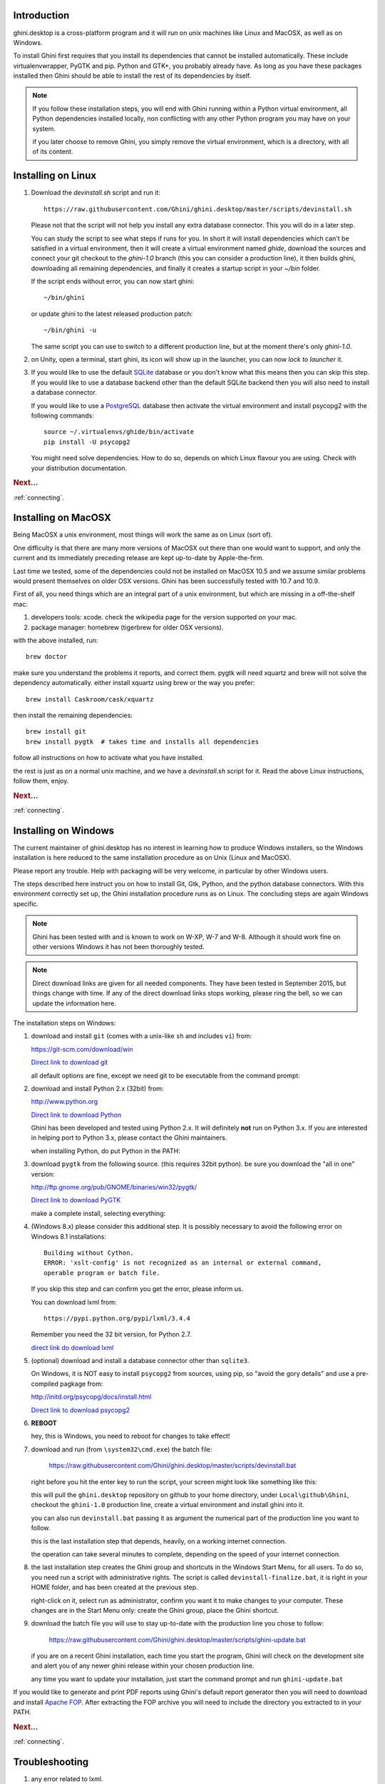 Introduction
-----------------------

ghini.desktop is a cross-platform program and it will run on unix machines
like Linux and MacOSX, as well as on Windows.

To install Ghini first requires that you install its dependencies that
cannot be installed automatically.  These include virtualenvwrapper, PyGTK
and pip. Python and GTK+, you probably already have. As long as you have
these packages installed then Ghini should be able to install the rest of
its dependencies by itself.

.. note:: If you follow these installation steps, you will end with Ghini
          running within a Python virtual environment, all Python
          dependencies installed locally, non conflicting with any other
          Python program you may have on your system.

          if you later choose to remove Ghini, you simply remove the
          virtual environment, which is a directory, with all of its
          content.

Installing on Linux
-------------------

#. Download the `devinstall.sh` script and run it::

     https://raw.githubusercontent.com/Ghini/ghini.desktop/master/scripts/devinstall.sh

   Please not that the script will not help you install any extra database
   connector. This you will do in a later step.

   You can study the script to see what steps if runs for you. In short it
   will install dependencies which can't be satisfied in a virtual
   environment, then it will create a virtual environment named `ghide`,
   download the sources and connect your git checkout to the `ghini-1.0`
   branch (this you can consider a production line), it then builds ghini,
   downloading all remaining dependencies, and finally it creates a startup
   script in your `~/bin` folder.

   If the script ends without error, you can now start ghini::

     ~/bin/ghini

   or update ghini to the latest released production patch::

     ~/bin/ghini -u

   The same script you can use to switch to a different production line, but
   at the moment there's only `ghini-1.0`.

#. on Unity, open a terminal, start ghini, its icon will show up in the
   launcher, you can now `lock to launcher` it.

#. If you would like to use the default `SQLite <http://sqlite.org/>`_
   database or you don't know what this means then you can skip this step.
   If you would like to use a database backend other than the default SQLite
   backend then you will also need to install a database connector.

   If you would like to use a `PostgreSQL <http://www.postgresql.org>`_
   database then activate the virtual environment and install psycopg2 with
   the following commands::

     source ~/.virtualenvs/ghide/bin/activate
     pip install -U psycopg2

   You might need solve dependencies. How to do so, depends on which Linux
   flavour you are using. Check with your distribution documentation.

.. rubric:: Next...

:ref:`connecting`.

Installing on MacOSX
--------------------

Being MacOSX a unix environment, most things will work the same as on Linux
(sort of).

One difficulty is that there are many more versions of MacOSX out
there than one would want to support, and only the current and its
immediately preceding release are kept up-to-date by Apple-the-firm.

Last time we tested, some of the dependencies could not be installed on
MacOSX 10.5 and we assume similar problems would present themselves on older
OSX versions.  Ghini has been successfully tested with 10.7 and 10.9.

First of all, you need things which are an integral part of a unix
environment, but which are missing in a off-the-shelf mac:

#. developers tools: xcode. check the wikipedia page for the version
   supported on your mac.
#. package manager: homebrew (tigerbrew for older OSX versions).

with the above installed, run::

    brew doctor

make sure you understand the problems it reports, and correct them. pygtk
will need xquartz and brew will not solve the dependency
automatically. either install xquartz using brew or the way you prefer::

    brew install Caskroom/cask/xquartz

then install the remaining dependencies::

    brew install git
    brew install pygtk  # takes time and installs all dependencies

follow all instructions on how to activate what you have installed.

the rest is just as on a normal unix machine, and we have a `devinstall.sh`
script for it. Read the above Linux instructions, follow them, enjoy.

.. rubric:: Next...

:ref:`connecting`.

Installing on Windows
---------------------

The current maintainer of ghini.desktop has no interest in learning how to
produce Windows installers, so the Windows installation is here reduced to
the same installation procedure as on Unix (Linux and MacOSX).

Please report any trouble. Help with packaging will be very welcome, in
particular by other Windows users.

The steps described here instruct you on how to install Git, Gtk, Python,
and the python database connectors. With this environment correctly set up,
the Ghini installation procedure runs as on Linux. The concluding steps are
again Windows specific.

.. note:: Ghini has been tested with and is known to work on W-XP, W-7 and
   W-8. Although it should work fine on other versions Windows it has not
   been thoroughly tested.

.. note:: Direct download links are given for all needed components. They
          have been tested in September 2015, but things change with
          time. If any of the direct download links stops working, please
          ring the bell, so we can update the information here.

.. _Direct link to download git: https://github.com/git-for-windows/git/releases/download/v2.5.2.windows.1/Git-2.5.2-32-bit.exe
.. _Direct link to download Python: https://www.python.org/ftp/python/2.7.10/python-2.7.10.msi
.. _direct link do download lxml: https://pypi.python.org/packages/2.7/l/lxml/lxml-3.4.4.win32-py2.7.exe#md5=f69924a6a43d992bf91daf8b0cb25db2
.. _Direct link to download PyGTK: http://ftp.gnome.org/pub/GNOME/binaries/win32/pygtk/2.24/pygtk-all-in-one-2.24.2.win32-py2.7.msi
.. _Direct link to download psycopg2: http://www.stickpeople.com/projects/python/win-psycopg/2.6.1/psycopg2-2.6.1.win32-py2.7-pg9.4.4-release.exe

The installation steps on Windows:

#. download and install ``git`` (comes with a unix-like ``sh`` and includes
   ``vi``) from::

   https://git-scm.com/download/win
   
   `Direct link to download git`_

   all default options are fine, except we need git to be executable from
   the command prompt:

   .. image:: images/screenshots/git3.png

#. download and install Python 2.x (32bit) from::

   http://www.python.org

   `Direct link to download Python`_

   Ghini has been developed and tested using Python 2.x.  It will
   definitely **not** run on Python 3.x.  If you are interested in helping
   port to Python 3.x, please contact the Ghini maintainers.

   when installing Python, do put Python in the PATH:

   .. image:: images/screenshots/python3.png

#. download ``pygtk`` from the following source. (this requires 32bit
   python). be sure you download the "all in one" version::

   http://ftp.gnome.org/pub/GNOME/binaries/win32/pygtk/

   `Direct link to download PyGTK`_

   make a complete install, selecting everything:

   .. image:: images/screenshots/pygtk1.png

#. (Windows 8.x) please consider this additional step. It is possibly
   necessary to avoid the following error on Windows 8.1 installations::

    Building without Cython.
    ERROR: 'xslt-config' is not recognized as an internal or external command,
    operable program or batch file.

   If you skip this step and can confirm you get the error, please inform us.

   You can download lxml from::

    https://pypi.python.org/pypi/lxml/3.4.4

   Remember you need the 32 bit version, for Python 2.7.

   `direct link do download lxml`_

#. (optional) download and install a database connector other than
   ``sqlite3``. 

   On Windows, it is NOT easy to install ``psycopg2`` from sources, using
   pip, so "avoid the gory details" and use a pre-compiled pagkage from:
   
   http://initd.org/psycopg/docs/install.html

   `Direct link to download psycopg2`_

#. **REBOOT**

   hey, this is Windows, you need to reboot for changes to take effect!

#. download and run (from ``\system32\cmd.exe``) the batch file:

    https://raw.githubusercontent.com/Ghini/ghini.desktop/master/scripts/devinstall.bat

   right before you hit the enter key to run the script, your screen might
   look like something like this:

   .. image:: images/screenshots/sys32cmd-1.png

   this will pull the ``ghini.desktop`` repository on github to your home
   directory, under ``Local\github\Ghini``, checkout the ``ghini-1.0``
   production line, create a virtual environment and install ghini into it.

   you can also run ``devinstall.bat`` passing it as argument the numerical
   part of the production line you want to follow.

   this is the last installation step that depends, heavily, on a working
   internet connection.

   the operation can take several minutes to complete, depending on the
   speed of your internet connection.

#. the last installation step creates the Ghini group and shortcuts in the
   Windows Start Menu, for all users. To do so, you need run a script with
   administrative rights. The script is called ``devinstall-finalize.bat``,
   it is right in your HOME folder, and has been created at the previous
   step.

   right-click on it, select run as administrator, confirm you want it to
   make changes to your computer. These changes are in the Start Menu only:
   create the Ghini group, place the Ghini shortcut.

#. download the batch file you will use to stay up-to-date with the
   production line you chose to follow:

    https://raw.githubusercontent.com/Ghini/ghini.desktop/master/scripts/ghini-update.bat

   if you are on a recent Ghini installation, each time you start the
   program, Ghini will check on the development site and alert you of any
   newer ghini release within your chosen production line.

   any time you want to update your installation, just start the command
   prompt and run ``ghini-update.bat``

If you would like to generate and print PDF reports using Ghini's
default report generator then you will need to download and install
`Apache FOP <http://xmlgraphics.apache.org/fop/>`_. After extracting
the FOP archive you will need to include the directory you extracted
to in your PATH.

.. rubric:: Next...

:ref:`connecting`.

.. _troubleshoot_install:

Troubleshooting
---------------------------

#.  any error related to lxml.

    In order to be able to compile lxml, you have to install a C compiler
    (on Linux this would be the ``gcc`` package) and Cython (a Python
    specialization, that gets compiled into C code. Note: Cython is not
    CPython).

    However, It should not be necessary to compile anything, and ``pip``
    should be able to locate the binary modules in the online libraries. 

    For some reason, this is not the case on Windows 8.1.

    https://pypi.python.org/pypi/lxml/3.4.4

    Please report any other trouble related to the installation of lxml.

#.  Couldn't install gdata.

    For some reason the Google's gdata package lists itself in the
    Python Package Index but doesn't work properly with the
    easy_install command.  You can download the latest gdata package
    from:

    http://code.google.com/p/gdata-python-client/downloads/list

    Unzip it and run ``python setup.py installw`` in the folder you unzip it to.

.. rubric:: Next...

:ref:`connecting`.
